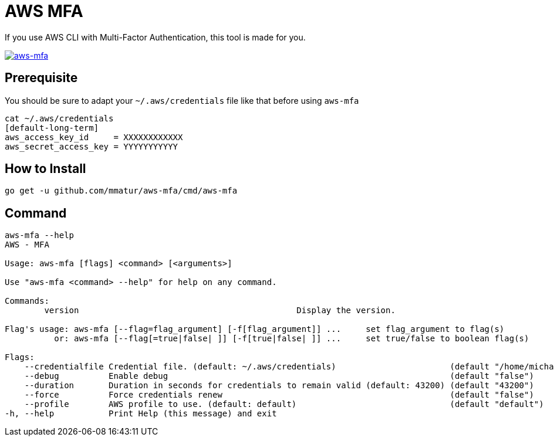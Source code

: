 = AWS MFA

If you use AWS CLI with Multi-Factor Authentication, this tool is made for you.

image:https://asciinema.org/a/217866.png["aws-mfa", link="https://asciinema.org/a/217866"]

== Prerequisite

You should be sure to adapt your `~/.aws/credentials` file like that before using `aws-mfa`
[source, shell]
----
cat ~/.aws/credentials
[default-long-term]
aws_access_key_id     = XXXXXXXXXXXX
aws_secret_access_key = YYYYYYYYYYY
----


== How to Install

[source, shell]
----
go get -u github.com/mmatur/aws-mfa/cmd/aws-mfa
----

== Command
[source, shell]
----
aws-mfa --help
AWS - MFA

Usage: aws-mfa [flags] <command> [<arguments>]

Use "aws-mfa <command> --help" for help on any command.

Commands:
	version                                            Display the version.

Flag's usage: aws-mfa [--flag=flag_argument] [-f[flag_argument]] ...     set flag_argument to flag(s)
          or: aws-mfa [--flag[=true|false| ]] [-f[true|false| ]] ...     set true/false to boolean flag(s)

Flags:
    --credentialfile Credential file. (default: ~/.aws/credentials)                       (default "/home/michael/.aws/credentials")
    --debug          Enable debug                                                         (default "false")
    --duration       Duration in seconds for credentials to remain valid (default: 43200) (default "43200")
    --force          Force credentials renew                                              (default "false")
    --profile        AWS profile to use. (default: default)                               (default "default")
-h, --help           Print Help (this message) and exit
----
